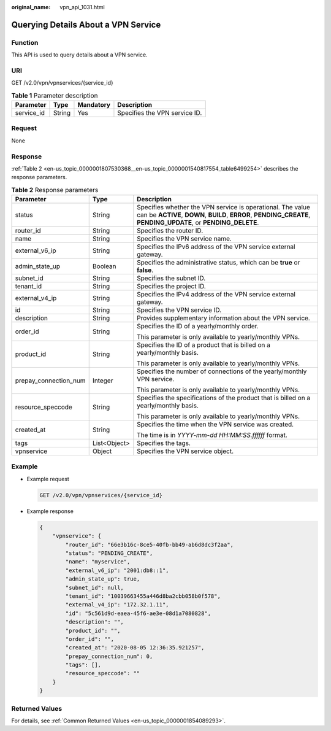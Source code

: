 :original_name: vpn_api_1031.html

.. _vpn_api_1031:

Querying Details About a VPN Service
====================================

Function
--------

This API is used to query details about a VPN service.

URI
---

GET /v2.0/vpn/vpnservices/{service_id}

.. table:: **Table 1** Parameter description

   ========== ====== ========= =============================
   Parameter  Type   Mandatory Description
   ========== ====== ========= =============================
   service_id String Yes       Specifies the VPN service ID.
   ========== ====== ========= =============================

Request
-------

None

Response
--------

:ref:`Table 2 <en-us_topic_0000001807530368__en-us_topic_0000001540817554_table6499254>` describes the response parameters.

.. _en-us_topic_0000001807530368__en-us_topic_0000001540817554_table6499254:

.. table:: **Table 2** Response parameters

   +-----------------------+-----------------------+-------------------------------------------------------------------------------------------------------------------------------------------------------------------------------+
   | Parameter             | Type                  | Description                                                                                                                                                                   |
   +=======================+=======================+===============================================================================================================================================================================+
   | status                | String                | Specifies whether the VPN service is operational. The value can be **ACTIVE**, **DOWN**, **BUILD**, **ERROR**, **PENDING_CREATE**, **PENDING_UPDATE**, or **PENDING_DELETE**. |
   +-----------------------+-----------------------+-------------------------------------------------------------------------------------------------------------------------------------------------------------------------------+
   | router_id             | String                | Specifies the router ID.                                                                                                                                                      |
   +-----------------------+-----------------------+-------------------------------------------------------------------------------------------------------------------------------------------------------------------------------+
   | name                  | String                | Specifies the VPN service name.                                                                                                                                               |
   +-----------------------+-----------------------+-------------------------------------------------------------------------------------------------------------------------------------------------------------------------------+
   | external_v6_ip        | String                | Specifies the IPv6 address of the VPN service external gateway.                                                                                                               |
   +-----------------------+-----------------------+-------------------------------------------------------------------------------------------------------------------------------------------------------------------------------+
   | admin_state_up        | Boolean               | Specifies the administrative status, which can be **true** or **false**.                                                                                                      |
   +-----------------------+-----------------------+-------------------------------------------------------------------------------------------------------------------------------------------------------------------------------+
   | subnet_id             | String                | Specifies the subnet ID.                                                                                                                                                      |
   +-----------------------+-----------------------+-------------------------------------------------------------------------------------------------------------------------------------------------------------------------------+
   | tenant_id             | String                | Specifies the project ID.                                                                                                                                                     |
   +-----------------------+-----------------------+-------------------------------------------------------------------------------------------------------------------------------------------------------------------------------+
   | external_v4_ip        | String                | Specifies the IPv4 address of the VPN service external gateway.                                                                                                               |
   +-----------------------+-----------------------+-------------------------------------------------------------------------------------------------------------------------------------------------------------------------------+
   | id                    | String                | Specifies the VPN service ID.                                                                                                                                                 |
   +-----------------------+-----------------------+-------------------------------------------------------------------------------------------------------------------------------------------------------------------------------+
   | description           | String                | Provides supplementary information about the VPN service.                                                                                                                     |
   +-----------------------+-----------------------+-------------------------------------------------------------------------------------------------------------------------------------------------------------------------------+
   | order_id              | String                | Specifies the ID of a yearly/monthly order.                                                                                                                                   |
   |                       |                       |                                                                                                                                                                               |
   |                       |                       | This parameter is only available to yearly/monthly VPNs.                                                                                                                      |
   +-----------------------+-----------------------+-------------------------------------------------------------------------------------------------------------------------------------------------------------------------------+
   | product_id            | String                | Specifies the ID of a product that is billed on a yearly/monthly basis.                                                                                                       |
   |                       |                       |                                                                                                                                                                               |
   |                       |                       | This parameter is only available to yearly/monthly VPNs.                                                                                                                      |
   +-----------------------+-----------------------+-------------------------------------------------------------------------------------------------------------------------------------------------------------------------------+
   | prepay_connection_num | Integer               | Specifies the number of connections of the yearly/monthly VPN service.                                                                                                        |
   |                       |                       |                                                                                                                                                                               |
   |                       |                       | This parameter is only available to yearly/monthly VPNs.                                                                                                                      |
   +-----------------------+-----------------------+-------------------------------------------------------------------------------------------------------------------------------------------------------------------------------+
   | resource_speccode     | String                | Specifies the specifications of the product that is billed on a yearly/monthly basis.                                                                                         |
   |                       |                       |                                                                                                                                                                               |
   |                       |                       | This parameter is only available to yearly/monthly VPNs.                                                                                                                      |
   +-----------------------+-----------------------+-------------------------------------------------------------------------------------------------------------------------------------------------------------------------------+
   | created_at            | String                | Specifies the time when the VPN service was created.                                                                                                                          |
   |                       |                       |                                                                                                                                                                               |
   |                       |                       | The time is in *YYYY-mm-dd HH:MM:SS.ffffff* format.                                                                                                                           |
   +-----------------------+-----------------------+-------------------------------------------------------------------------------------------------------------------------------------------------------------------------------+
   | tags                  | List<Object>          | Specifies the tags.                                                                                                                                                           |
   +-----------------------+-----------------------+-------------------------------------------------------------------------------------------------------------------------------------------------------------------------------+
   | vpnservice            | Object                | Specifies the VPN service object.                                                                                                                                             |
   +-----------------------+-----------------------+-------------------------------------------------------------------------------------------------------------------------------------------------------------------------------+

Example
-------

-  Example request

   .. code-block:: text

      GET /v2.0/vpn/vpnservices/{service_id}

-  Example response

   .. code-block::

      {
          "vpnservice": {
              "router_id": "66e3b16c-8ce5-40fb-bb49-ab6d8dc3f2aa",
              "status": "PENDING_CREATE",
              "name": "myservice",
              "external_v6_ip": "2001:db8::1",
              "admin_state_up": true,
              "subnet_id": null,
              "tenant_id": "10039663455a446d8ba2cbb058b0f578",
              "external_v4_ip": "172.32.1.11",
              "id": "5c561d9d-eaea-45f6-ae3e-08d1a7080828",
              "description": "",
              "product_id": "",
              "order_id": "",
              "created_at": "2020-08-05 12:36:35.921257",
              "prepay_connection_num": 0,
              "tags": [],
              "resource_speccode": ""
          }
      }

Returned Values
---------------

For details, see :ref:`Common Returned Values <en-us_topic_0000001854089293>`.
